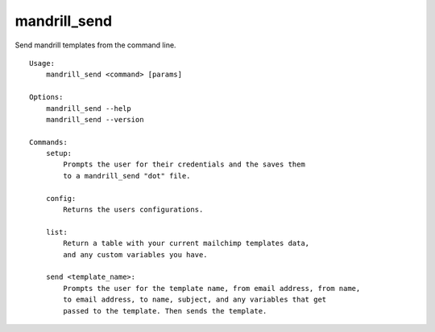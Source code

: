 mandrill\_send
==============

Send mandrill templates from the command line.

::

    Usage:
        mandrill_send <command> [params]

    Options:
        mandrill_send --help
        mandrill_send --version

    Commands:
        setup:
            Prompts the user for their credentials and the saves them
            to a mandrill_send "dot" file.

        config:
            Returns the users configurations.

        list:
            Return a table with your current mailchimp templates data,
            and any custom variables you have.

        send <template_name>:
            Prompts the user for the template name, from email address, from name,
            to email address, to name, subject, and any variables that get
            passed to the template. Then sends the template. 

